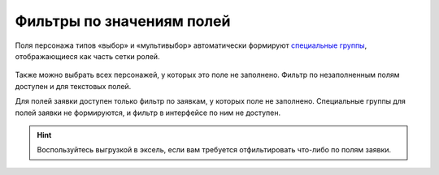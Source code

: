 Фильтры по значениям полей
====================================

Поля персонажа типов «выбор» и «мультивыбор» автоматически формируют `специальные группы <http://docs.joinrpg.ru/ru/latest/groups/hidden-group.html#id5>`_, отображающиеся как часть сетки ролей.

.. figure:: filter_by_meaning.PNG
       :width: 100 %
       :align: center
       :alt: Фильтр по значению поля
	   
Также можно выбрать всех персонажей, у которых это поле не заполнено. Фильтр по незаполненным полям доступен и для текстовых полей.

Для полей заявки доступен только фильтр по заявкам, у которых поле не заполнено. Специальные группы для полей заявки не формируются, и фильтр в интерфейсе по ним не доступен. 

.. hint:: Воспользуйтесь выгрузкой в эксель, если вам требуется отфильтировать что-либо по полям заявки. 
